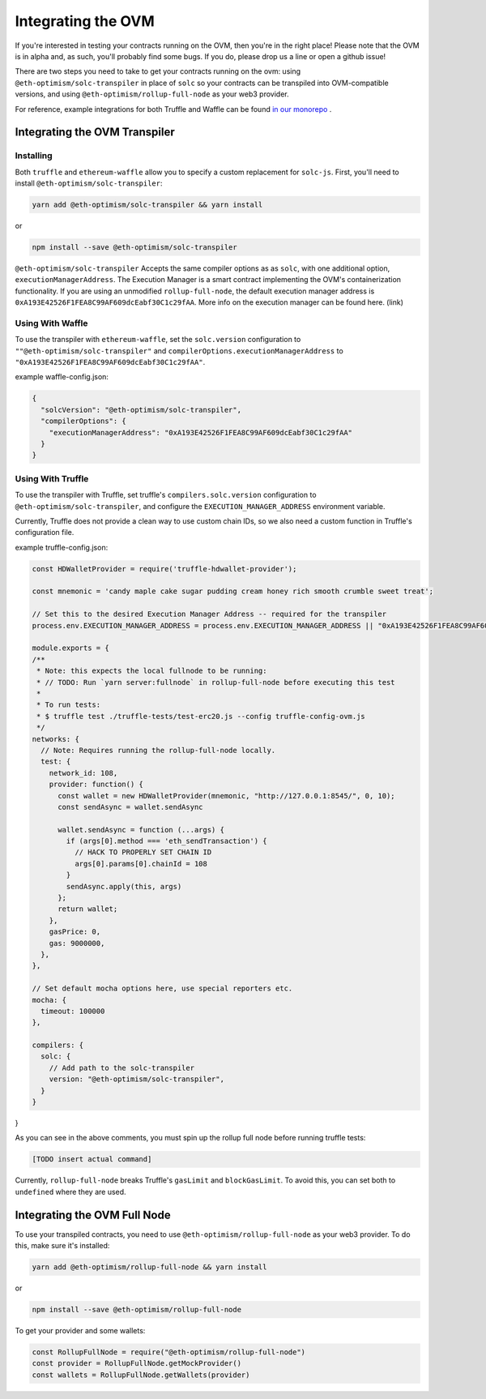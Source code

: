 ===================
Integrating the OVM
===================
If you're interested in testing your contracts running on the OVM, then you're in the right place!  Please note that the OVM is in alpha and, as such, you'll probably find some bugs.  If you do, please drop us a line or open a github issue!

There are two steps you need to take to get your contracts running on the ovm: using ``@eth-optimism/solc-transpiler`` in place of ``solc`` so your contracts can be transpiled into OVM-compatible versions, and using ``@eth-optimism/rollup-full-node`` as your web3 provider.

For reference, example integrations for both Truffle and Waffle can be found `in our monorepo`_ .

Integrating the OVM Transpiler
==============================

Installing
-----------

Both ``truffle`` and ``ethereum-waffle`` allow you to specify a custom replacement for ``solc-js``.  First, you'll need to install ``@eth-optimism/solc-transpiler``:

.. code-block:: none

    yarn add @eth-optimism/solc-transpiler && yarn install

or

.. code-block:: none

    npm install --save @eth-optimism/solc-transpiler


``@eth-optimism/solc-transpiler`` Accepts the same compiler options as as ``solc``, with one additional option, ``executionManagerAddress``.  The Execution Manager is a smart contract implementing the OVM's containerization functionality.  If you are using an unmodified ``rollup-full-node``, the default execution manager address is ``0xA193E42526F1FEA8C99AF609dcEabf30C1c29fAA``.  More info on the execution manager can be found here. (link)

Using With Waffle
-----------------

To use the transpiler with ``ethereum-waffle``, set the ``solc.version`` configuration to ``""@eth-optimism/solc-transpiler"`` and ``compilerOptions.executionManagerAddress`` to ``"0xA193E42526F1FEA8C99AF609dcEabf30C1c29fAA"``.

example waffle-config.json:

.. code-block:: none

  {
    "solcVersion": "@eth-optimism/solc-transpiler",
    "compilerOptions": {
      "executionManagerAddress": "0xA193E42526F1FEA8C99AF609dcEabf30C1c29fAA"
    }
  }
  
Using With Truffle
------------------

To use the transpiler with Truffle, set truffle's ``compilers.solc.version`` configuration to ``@eth-optimism/solc-transpiler``, and configure the ``EXECUTION_MANAGER_ADDRESS`` environment variable. 

Currently, Truffle does not provide a clean way to use custom chain IDs, so we also need a custom function in Truffle's configuration file.

example truffle-config.json:

.. code-block:: json

  const HDWalletProvider = require('truffle-hdwallet-provider');

  const mnemonic = 'candy maple cake sugar pudding cream honey rich smooth crumble sweet treat';

  // Set this to the desired Execution Manager Address -- required for the transpiler
  process.env.EXECUTION_MANAGER_ADDRESS = process.env.EXECUTION_MANAGER_ADDRESS || "0xA193E42526F1FEA8C99AF609dcEabf30C1c29fAA"

  module.exports = {
  /**
   * Note: this expects the local fullnode to be running:
   * // TODO: Run `yarn server:fullnode` in rollup-full-node before executing this test
   *
   * To run tests:
   * $ truffle test ./truffle-tests/test-erc20.js --config truffle-config-ovm.js
   */
  networks: {
    // Note: Requires running the rollup-full-node locally.
    test: {
      network_id: 108,
      provider: function() {
        const wallet = new HDWalletProvider(mnemonic, "http://127.0.0.1:8545/", 0, 10);
        const sendAsync = wallet.sendAsync

        wallet.sendAsync = function (...args) {
          if (args[0].method === 'eth_sendTransaction') {
            // HACK TO PROPERLY SET CHAIN ID
            args[0].params[0].chainId = 108
          }
          sendAsync.apply(this, args)
        };
        return wallet;
      },
      gasPrice: 0,
      gas: 9000000,
    },
  },

  // Set default mocha options here, use special reporters etc.
  mocha: {
    timeout: 100000
  },

  compilers: {
    solc: {
      // Add path to the solc-transpiler
      version: "@eth-optimism/solc-transpiler",
    }
  }
}

As you can see in the above comments, you must spin up the rollup full node before running truffle tests:

.. code-block:: bash

  [TODO insert actual command]

Currently, ``rollup-full-node`` breaks Truffle's ``gasLimit`` and ``blockGasLimit``.  To avoid this, you can set both to ``undefined`` where they are used.

Integrating the OVM Full Node
==============================

To use your transpiled contracts, you need to use ``@eth-optimism/rollup-full-node`` as your web3 provider.  To do this, make sure it's installed:

.. code-block:: none

    yarn add @eth-optimism/rollup-full-node && yarn install

or

.. code-block:: none

    npm install --save @eth-optimism/rollup-full-node

To get your provider and some wallets:

.. code-block:: javascript

    const RollupFullNode = require("@eth-optimism/rollup-full-node")
    const provider = RollupFullNode.getMockProvider()
    const wallets = RollupFullNode.getWallets(provider)

.. _`in our monorepo`: https://github.com/ethereum-optimism/optimism-monorepo/tree/master/packages/examples
